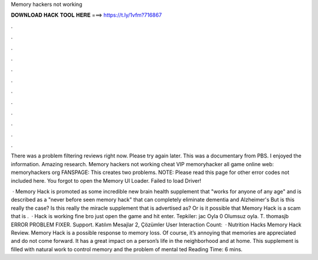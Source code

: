 Memory hackers not working



𝐃𝐎𝐖𝐍𝐋𝐎𝐀𝐃 𝐇𝐀𝐂𝐊 𝐓𝐎𝐎𝐋 𝐇𝐄𝐑𝐄 ===> https://t.ly/1vfm?716867



.



.



.



.



.



.



.



.



.



.



.



.

There was a problem filtering reviews right now. Please try again later. This was a documentary from PBS. I enjoyed the information. Amazing research. Memory hackers not working cheat VIP memoryhacker all game online web: memoryhackers org FANSPAGE:  This creates two problems. NOTE: Please read this page for other error codes not included here. You forgot to open the Memory UI Loader. Failed to load Driver!

 · Memory Hack is promoted as some incredible new brain health supplement that "works for anyone of any age" and is described as a "never before seen memory hack" that can completely eliminate dementia and Alzheimer's But is this really the case? Is this really the miracle supplement that is advertised as? Or is it possible that Memory Hack is a scam that is .  · Hack is working fine bro just open the game and hit enter. Tepkiler: jac Oyla 0 Olumsuz oyla. T. thomasjb ERROR PROBLEM FIXER. Support. Katılım Mesajlar 2, Çözümler User Interaction Count:   · Nutrition Hacks Memory Hack Review. Memory Hack is a possible response to memory loss. Of course, it’s annoying that memories are appreciated and do not come forward. It has a great impact on a person’s life in the neighborhood and at home. This supplement is filled with natural work to control memory and the problem of mental ted Reading Time: 6 mins.
